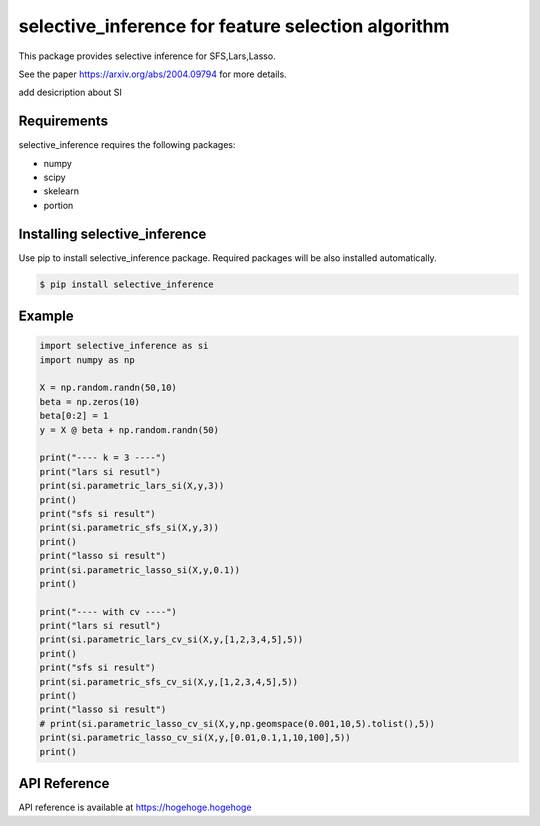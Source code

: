 selective_inference for feature selection algorithm
===================================================

This package provides selective inference for SFS,Lars,Lasso.

See the paper https://arxiv.org/abs/2004.09794 for more details.

add desicription about SI

============
Requirements
============
selective_inference requires the following packages:

* numpy
* scipy
* skelearn
* portion

==============================
Installing selective_inference
==============================
Use pip to install selective_inference package. Required packages will be also installed automatically.

.. code-block:: console
    
    $ pip install selective_inference

=======
Example
=======

.. code-block:: python

    import selective_inference as si
    import numpy as np

    X = np.random.randn(50,10)
    beta = np.zeros(10)
    beta[0:2] = 1
    y = X @ beta + np.random.randn(50)

    print("---- k = 3 ----")
    print("lars si resutl")
    print(si.parametric_lars_si(X,y,3))
    print()
    print("sfs si result")
    print(si.parametric_sfs_si(X,y,3))
    print()
    print("lasso si result")
    print(si.parametric_lasso_si(X,y,0.1))
    print()

    print("---- with cv ----")
    print("lars si resutl")
    print(si.parametric_lars_cv_si(X,y,[1,2,3,4,5],5))
    print()
    print("sfs si result")
    print(si.parametric_sfs_cv_si(X,y,[1,2,3,4,5],5))
    print()
    print("lasso si result")
    # print(si.parametric_lasso_cv_si(X,y,np.geomspace(0.001,10,5).tolist(),5))
    print(si.parametric_lasso_cv_si(X,y,[0.01,0.1,1,10,100],5))
    print()

=============
API Reference
=============
API reference is available at https://hogehoge.hogehoge